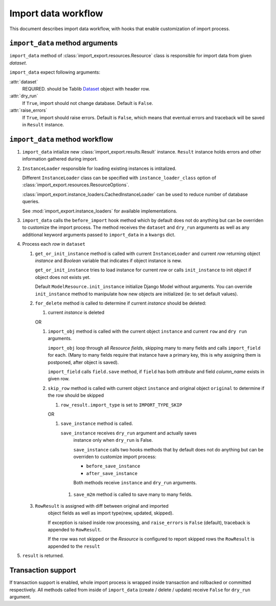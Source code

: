 ====================
Import data workflow
====================

This document describes import data workflow, with hooks that enable
customization of import process.

``import_data`` method arguments
--------------------------------

``import_data`` method of :class:`import_export.resources.Resource` class is
responsible for import data from given `dataset`.

``import_data`` expect following arguments:

:attr:`dataset`
    REQUIRED.
    should be Tablib `Dataset`_ object with header row.

:attr:`dry_run`
    If ``True``, import should not change database. Default is ``False``.

:attr:`raise_errors`
    If ``True``, import should raise errors. Default is ``False``, which
    means that eventual errors and traceback will be saved in ``Result``
    instance.

``import_data`` method workflow
-------------------------------

#. ``import_data`` intialize new :class:`import_export.results.Result`
   instance. ``Result`` instance holds errors and other information
   gathered during import.

#. ``InstanceLoader`` responsible for loading existing instances
   is intitalized.

   Different ``InstanceLoader`` class
   can be specified with ``instance_loader_class``
   option of :class:`import_export.resources.ResourceOptions`.

   :class:`import_export.instance_loaders.CachedInstanceLoader` can be used to
   reduce number of database queries.

   See :mod:`import_export.instance_loaders` for available implementations.

#. ``import_data`` calls the ``before_import`` hook method which by default does 
   not do anything but can be overriden to customize the import process. The 
   method receives the ``dataset`` and ``dry_run`` arguments as well as any
   additional keyword arguments passed to ``import_data`` in a ``kwargs`` dict.

#. Process each `row` in ``dataset``

   #. ``get_or_init_instance`` method is called with current ``InstanceLoader``
      and current `row` returning object `instance` and `Boolean` variable
      that indicates if object instance is new.

      ``get_or_init_instance`` tries to load instance for current `row` or
      calls ``init_instance`` to init object if object does not exists yet.

      Default ``ModelResource.init_instance`` initialize Django Model without
      arguments. You can override ``init_instance`` method to manipulate how
      new objects are initialized (ie: to set default values).

   #. ``for_delete`` method is called to determine if current `instance`
      should be deleted:

      #. current `instance` is deleted
 
      OR
 
      #. ``import_obj`` method is called with the current object ``instance`` and
         current ``row`` and ``dry run`` arguments.
 
         ``import_obj`` loop through all `Resource` `fields`, skipping
         many to many fields and calls ``import_field`` for each. (Many to many
         fields require that instance have a primary key, this is why assigning
         them is postponed, after object is saved).
 
         ``import_field`` calls ``field.save`` method, if ``field`` has
         both `attribute` and field `column_name` exists in given row.
 
      #. ``skip_row`` method is called with current object ``instance`` and
         original object ``original`` to determine if the row should be skipped
 
         #. ``row_result.import_type`` is set to ``IMPORT_TYPE_SKIP``
         
         OR
     
         #. ``save_instance`` method is called.
     
            ``save_instance`` receives ``dry_run`` argument and actually saves
             instance only when ``dry_run`` is False.
     
             ``save_instance`` calls two hooks methods that by default does not
             do anything but can be overriden to customize import process:
     
             * ``before_save_instance``
     
             * ``after_save_instance``
     
             Both methods receive ``instance`` and ``dry_run`` arguments.
     
          #. ``save_m2m`` method is called to save many to many fields.
 
   #. ``RowResult`` is assigned with diff between original and imported
       object fields as well as import type(new, updated, skipped).
 
       If exception is raised inside row processing, and ``raise_errors`` is
       ``False`` (default), traceback is appended to ``RowResult``.
       
       If the row was not skipped or the `Resource` is configured to report
       skipped rows the ``RowResult`` is appended to the ``result``

#. ``result`` is returned.

Transaction support
-------------------

If transaction support is enabled, whole import process is wrapped inside
transaction and rollbacked or committed respectively.
All methods called from inside of ``import_data`` (create / delete / update)
receive ``False`` for ``dry_run`` argument.

.. _Dataset: http://docs.python-tablib.org/en/latest/api/#dataset-object
